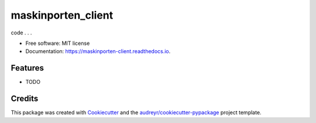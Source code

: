 ===================
maskinporten_client
===================


.. image:: https://img.shields.io/pypi/v/maskinporten_client.svg
        :target: https://pypi.python.org/pypi/maskinporten_client

.. image:: https://img.shields.io/travis/samuelberntzen/maskinporten_client.svg
        :target: https://travis-ci.com/samuelberntzen/maskinporten_client

.. image:: https://readthedocs.org/projects/maskinporten-client/badge/?version=latest
        :target: https://maskinporten-client.readthedocs.io/en/latest/?version=latest
        :alt: Documentation Status

.. code-block:: python
    import requests
    
    from maskinporten_client.core.Client import MaskinportenClient
    from maskinporten_client.utils.loaders import load_private_key_from_json
    
    # Dev 
    private_key_json = load_private_key_from_json('private_key_dev.json') # Change path as needed
    token_url = "https://ver2.maskinporten.no/token" # dev
    audience = 'https://ver2.maskinporten.no/' # dev
    issuer = <dev-integration-id> # dev
    
    # Prod
    private_key_json = load_private_key_from_json('private_key_prod.json') # Change path as needed
    token_url = "https://maskinporten.no/token" # prod
    audience = 'https://maskinporten.no/' # prod
    issuer = <prod-integration-id> # porod
    # Common
    consumer_organization = <organization_id>
    scopes = ['ks:fiks'] # or other scope defined in Maskinporten
    
    
    maskinporten = MaskinportenClient(
        token_url=token_url,
        private_key_json = private_key_json,
        scopes = scopes, 
        audience = audience,
        issuer = issuer,
        consumer_organization = consumer_organization
    )
    
    maskinporten.get_access_token()
code . . .



* Free software: MIT license
* Documentation: https://maskinporten-client.readthedocs.io.


Features
--------

* TODO

Credits
-------

This package was created with Cookiecutter_ and the `audreyr/cookiecutter-pypackage`_ project template.

.. _Cookiecutter: https://github.com/audreyr/cookiecutter
.. _`audreyr/cookiecutter-pypackage`: https://github.com/audreyr/cookiecutter-pypackage
